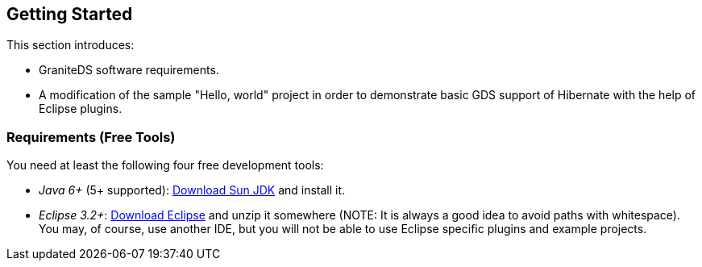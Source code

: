 :imagesdir: ./images

[[graniteds.gettingstarted]]
== Getting Started

This section introduces:
 
* GraniteDS software requirements. 
ifdef::flex[]
* Various example projects using the different kind of services (POJO, EJB 3, Seam, Spring, and Guice) that may help you in choosing the right technology 
    and starting a Flex/GDS project. 
* The complete setup of a basic "Hello, world" GDS project using Flex 3 SDK, Eclipse, and Tomcat.
endif::flex[]
ifdef::java[] 
* The complete setup of a basic "Hello, world" GDS project using Java, Eclipse, and Tomcat.
endif::java[] 
* A modification of the sample "Hello, world" project in order to demonstrate basic GDS support of Hibernate with the help of Eclipse plugins. 

[[gettingstarted.requirements]]
=== Requirements (Free Tools)

You need at least the following four free development tools:
 
* _Java 6+_ (5+ supported): link:$$http://java.sun.com/javase/downloads/index.jsp$$[Download Sun JDK] and install it. 
* __Eclipse 3.2+__: link:$$http://www.eclipse.org/downloads/$$[Download Eclipse] and unzip it somewhere (NOTE: It is always a good idea to avoid paths with whitespace). 
    You may, of course, use another IDE, but you will not be able to use Eclipse specific plugins and example projects.
ifdef::flex[] 
* _Flex 4.5 SDK_ (3+ supported): Download link:$$http://www.adobe.com/devnet/flex/flex-sdk-download.html$$[Flex SDK] and unzip it somewhere (NOTE: idem), 
    say +$$/flex_sdk_4$$+.

You may also read and follow the recommendations in this 
link:$$http://blog.brokenfunction.com/2007/01/29/how-to-develop-for-flash-on-any-os-for-free/$$[excellent article] in order to customize your development environment. 
endif::flex[] 

ifdef::flex[]
[[gettingstarted.helloworld.flex]]
=== Hello World, POJO

This section will guide you through the setting up of a very basic GraniteDS project deployed in Tomcat. Expected result is a typical "Hello, world" application 
as shown below:  

When you type a name in the text field and click _Say Hello_, a request is sent to a POJO service that replies with a string made by this concatenation: 

[source,java]
----
"Hello " + <typed name> + "!"    
----

The result is then displayed in white under the "Hello World Sample" panel. 

You may download this example project 
link:$$http://www.graniteds.org/confluence/download/attachments/16875661/helloworld.zip?version=1&amp;modificationDate=1245921645000$$[here] 
if you don't want to copy-paste the code in the following sections below. 

In order to create, build, and deploy this sample application you need these free tools:
 
* _Java 6+_ (5+ working): Download link:$$http://java.sun.com/javase/downloads/index.jsp$$[Sun JDK] and install it. 
* __Eclipse 3.5+__: Download link:$$http://www.eclipse.org/downloads/$$[Eclipse] and unzip it somewhere.             
* __Flex 4.6 SDK__: Download link:$$http://www.adobe.com/devnet/flex/flex-sdk-download.html$$[Flex 4.6 SDK] and unzip it somewhere. 
    For example, +$$/flex_4_6_sdk$$+ (for Windows users: ++$$C:\Dev\flex_4_6_sdk$$++).             
* __Tomcat 7+__: Download link:$$http://tomcat.apache.org/download-70.cgi$$[Tomcat] and unzip it somewhere. For example, +/apache-tomcat-7.0.29+ 
    (for Windows users: ++C:\Dev\apache-tomcat-7.0.29++). 
* __granite-server.jar__: You may take it from any of the GraniteDS sample applications or from GraniteDS source distribution in the +libraries/server+ folder.
    Download it link:$$http://www.graniteds.org/confluence/display/DOWNLOAD$$[here].             

Creation of the project in Eclipse: 

Start Eclipse and create a new Java project named +helloworld+. You may just type in +helloworld+ for +Project name+ and accept all other default settings.  

Because we are going to have two types of sources, Java and Flex MXML, it is better to rename the default Java source folder +src+ to +java+. 
You can do this by right-clicking on the +src+ source folder and selecting _Refactor / Rename_. 

We are now going to create a new POJO service named +HelloWorldService+. Right-click on the +java+ source folder and select _New / Class_, 
enter +org.test+ for +Package+ and +HelloWorldService+ for +Name+ in the following dialog, and then click on the _Finish_ button. In the Java source file editor, 
modify the code so it is just as follows: 

[source,java]
----
package org.test;

public class HelloWorldService {

    public String sayHello(String name) {
        return "Hello " + name + "!";
    }
}
----

You should now see something like the following picture under Eclipse: 

image::hwservice.jpg[]

Now let create the Flex client code. Create a new folder named +flex+ by right-clicking on the +helloworld+ project  and selecting _New / Folder_. 
Create a new file directly in this new folder and name it +HelloWorld.mxml+ by right-clicking on the +flex+ folder and selecting _New / File_. 
In the file editor, which may be Flah Builder or a simple text editor depending on your Eclipse installation, type in the following code: 

[source,xml]
----
<?xml version="1.0" encoding="utf-8"?>
<mx:Application
    xmlns:mx="http://www.adobe.com/2006/mxml"
    backgroundGradientColors="[#0e2e7d, #6479ab]"
    layout="vertical"
    verticalAlign="middle">

    <mx:Style>
        .Panel {
            padding-left: 8px; padding-top: 8px;
            padding-right: 8px; padding-bottom: 8px;
        }
        .Result { font-size: 26px; color: white; }
    </mx:Style>

    <mx:RemoteObject id="srv" destination="helloWorldService" />

    <mx:Panel styleName="Panel" title="Hello World Sample">
        <mx:Label text="Enter your name:"/>
        <mx:TextInput id="nameInput" />
        <mx:Button label="Say Hello" click="srv.sayHello(nameInput.text)"/>
    </mx:Panel>
        
    <mx:Label styleName="Result" text="{srv.sayHello.lastResult}"/>

</mx:Application>
----

You should now see something like the following picture under Eclipse:  

image::hwclient.jpg[]

Now we have to create the two main GraniteDS configuration files +services-config.xml+ and +web.xml+ at the root of the project. You should now see:   

image::config.jpg[]

Copy and paste the following code into these files: 

.+services-config.xml+
[source,xml]
----
<?xml version="1.0" encoding="UTF-8"?>
<services-config>

    <services>
        <service
            id="granite-service"
            class="flex.messaging.services.RemotingService"
            messageTypes="flex.messaging.messages.RemotingMessage">
            <destination id="helloWorldService">
                <channels>
                    <channel ref="my-graniteamf"/>
                </channels>
                <properties>
                    <scope>application</scope>
                    <source>org.test.HelloWorldService</source>
                </properties>
            </destination>
        </service>
    </services>

    <channels>
        <channel-definition id="my-graniteamf" class="mx.messaging.channels.AMFChannel">
            <endpoint
                uri="http://{server.name}:{server.port}/{context.root}/graniteamf/amf"
                class="flex.messaging.endpoints.AMFEndpoint"/>
        </channel-definition>
    </channels>
</services-config>
----

.+web.xml+
[source,xml]
----
<?xml version="1.0" encoding="UTF-8"?>
<web-app version="2.4" xmlns="http://java.sun.com/xml/ns/j2ee"
    xmlns:xsi="http://www.w3.org/2001/XMLSchema-instance"
    xsi:schemaLocation="http://java.sun.com/xml/ns/j2ee
                        http://java.sun.com/xml/ns/j2ee/web-app_2_4.xsd">

    <!-- general information about this web application -->
    <display-name>Hello World</display-name>
    <description>Hello World Sample Application</description>

    <!-- read services-config.xml file at web application startup -->
    <listener>
        <listener-class>org.granite.config.GraniteConfigListener</listener-class>
    </listener>

    <!-- handle AMF requests ([de]serialization) -->
    <filter>
        <filter-name>AMFMessageFilter</filter-name>
        <filter-class>org.granite.messaging.webapp.AMFMessageFilter</filter-class>
    </filter>
    <filter-mapping>
        <filter-name>AMFMessageFilter</filter-name>
        <url-pattern>/graniteamf/*</url-pattern>
    </filter-mapping>

    <!-- handle AMF requests (execution) -->
    <servlet>
        <servlet-name>AMFMessageServlet</servlet-name>
        <servlet-class>org.granite.messaging.webapp.AMFMessageServlet</servlet-class>
        <load-on-startup>1</load-on-startup>
    </servlet>
    <servlet-mapping>
        <servlet-name>AMFMessageServlet</servlet-name>
        <url-pattern>/graniteamf/*</url-pattern>
    </servlet-mapping>

    <!-- default content for helloworld application -->
    <welcome-file-list>
        <welcome-file>HelloWorld.swf</welcome-file>
    </welcome-file-list>

</web-app>
----

Put together, those four files (++HelloWorldService.java++, ++HelloWorld.mxml++, ++services-config.xml++, and ++web.xml++), define an entire 
Flex/GraniteDS application. Here are some highlights (partial/pseudo code): 

[source,java]
----
public String HelloWorldService.sayHello(String name)
----

[source,xml]
----
<mx:RemoteObject id="srv" destination="helloWorldService" />
<mx:Button label="Say Hello" click="srv.sayHello(nameInput.text)"/>
<mx:Label ... text="{srv.sayHello.lastResult}"/>
----

[source,xml]
----
<destination id="helloWorldService">
    <channel ref="graniteamf"/>
    <scope>application</scope>
    <source>org.test.HelloWorldService</source>
</destination>
<channel-definition id="my-graniteamf" ...>
    <endpoint uri="http://{server.name}:{server.port}/{context.root}/graniteamf/amf" .../>
</channel-definition>
<url-pattern>/graniteamf/*</url-pattern>
----

From top to bottom:
 
* The +HelloWorldService+ Java class declares a method +sayHello()+ that takes a +String+ argument  and returns another +String+. 

* The +HelloWorld.mxml+ Flex application declares a +RemoteObject+ named +srv+ and maps it to a destination named +helloWorldService+. 

* When you click on the _Say Hello_ button, the +RemoteObject+ triggers a server request that will call a +sayHello()+ method with the text typed 
    in the +TextInput+ named +nameInput+ as argument: +srv.sayHello(nameInput.text)+. 

* The result of this call will be displayed, when available, in a +Label+ by binding the text of this component to the  property +srv.sayHello.lastResult+ 
    that contains the last received value for this method call. 

* The +helloWorldService+ destination is declared in +services-config.xml+ and uses a channel named +graniteamf+. The Java class (source) used as a service for 
    this destination call is +org.test.HelloWorldService+ and its scope is +application+. The Java class will be created when the service is first accessed, 
    and this same and unique instance will be used for all subsequent calls; other possible values are +request+ and +session+. 

* The channel named +graniteamf+, used by the +helloWorldService+ destination, declares an endpoint whose URL will be resolved to 
    +http://localhost:8080/helloworld/graniteamf/amf+ for a local call; an actual remote production server url would be for example, 
    to +http://www.helloworld.com:80/helloworld/graniteamf/amf+. 

* +AMFMessageFilter+ and +AMFMessageServlet+ are both mapped in +web.xml+ to the same URL-pattern  +/graniteamf/\*+. 
    Inside the +helloworld+ web application, all requests that match this pattern will be go through this filter and this servlet such as 
    +http://localhost:8080/helloworld/graniteamf/amf+. 

Here is basic flow chart that summarizes the expected communication between the Flex client application and the Java server:  

image::flow.jpg[]

The last thing to do is to build and deploy the application. 

First we have to add the +granite-server.jar+ library and create a build file, here using Ant.

Create a new folder named +lib+ at the root of the project and put +granite-server.jar+ into this new folder. Create a new file named +build.xml+ at the root of the project.
Copy and paste the following content into it; you may have to modify the properties +$$FLEX_HOME$$+ and +$$TOMCAT_HOME$$+ to reflect your environment: 

[source,xml]
----
<?xml version="1.0" encoding="UTF-8"?>
<project name="hello-world" default="deploy">

    <!-- Modify FLEX_HOME/TOMCAT_HOME properties to reflect your environment -->
    <property name="FLEX_HOME" value="/flex_sdk_3"/>
    <property name="TOMCAT_HOME" value="/apache-tomcat-6.0.18"/>
    
    <!-- Declare Flex Ant tasks (such as mxmlc used below) -->
    <taskdef resource="flexTasks.tasks" classpath="${FLEX_HOME}/ant/lib/flexTasks.jar" />

    <!-- Compile MXML source code to SWF -->
    <target name="mxmlc">
        <mxmlc
            file="flex/HelloWorld.mxml"
            output="build/HelloWorld.swf"
            services="services-config.xml"
            context-root="helloworld">
        </mxmlc>
    </target>

    <!-- Build a war suitable for Tomcat (and other) -->
    <target name="war" depends="mxmlc">
        <mkdir dir="build"/>
        <war destfile="build/helloworld.war" webxml="web.xml">
            <zipfileset file="services-config.xml" prefix="WEB-INF/flex" />
            <fileset dir="build" includes="*.swf"/>
            <lib dir="lib"/>
            <classes dir="bin"/>
        </war>
    </target>

    <!-- Deploy the war in Tomcat -->
    <target name="deploy" depends="war">
        <copy todir="${TOMCAT_HOME}/webapps" file="build/helloworld.war"/>
    </target>

</project>
----

You should see something like the following picture:  

image::build.jpg[]

You may now right-click on the +build.xml+ file and select _Run As / Ant Build_. This will launch the build process,  compile the MXML code to an SWF, 
create a WAR (Web Archive), and copy it into your Tomcat +webapps+ directory. 

Finally start Tomcat and test the application. To start Tomcat, go to the directory +bin+ just under your Tomcat installation directory, +/apache-tomcat-7.0.29/bin+  
for example, and double-click on +startup.bat+, or +startup.sh+ for Unix/Mac users. After a short while, you should  see in the console that Tomcat has started. 
You may now point your Web browser to link:$$http://localhost:8080/helloworld/$$[+http://localhost:8080/helloworld/+]. 

The Flex example application should appear and you may start playing with "Hello, world" ... a fascinating game. 
endif::flex[]

ifdef::java[]
[[gettingstarted.helloworld.java]]
=== Hello World, POJO

This section will guide you through the setting up of a very basic GraniteDS project deployed in Tomcat and a Java command line client. 
Expected result is a typical "Hello, world" application. 

The client program will pass its argument to the remote service and display the result which should be a string: 

[source,java]
----
"Hello " + <argument> + "!"        
----

In order to create, build, and deploy this sample application you need these free tools:
 
* _Java 6+_ (6+ working): Download link:$$http://java.sun.com/javase/downloads/index.jsp$$[Sun JDK] and install it. 
* __Eclipse 3.5+__: Download link:$$http://www.eclipse.org/downloads/$$[Eclipse] and unzip it somewhere.             
* __Tomcat 7+__: Download link:$$http://tomcat.apache.org/download-70.cgi/$$[Tomcat] and unzip it somewhere. 
    For example, +/apache-tomcat-7.0.29+ (for Windows users: ++C:\apache-tomcat-7.0.29++). 
* __granite-server.jar__: You may take it from the GraniteDS distribution in the +libraries/server+ folder.
    Download it link:$$http://www.graniteds.org/confluence/display/DOWNLOAD$$[here].             
* _granite-client-java.jar_: You may take it from any of the GraniteDS sample applications or from GraniteDS source distribution in the +libraries/java-client+ folder.
    Download it link:$$http://www.graniteds.org/confluence/display/DOWNLOAD$$[here].             

Creation of the project in Eclipse: 

Start Eclipse and create a new Java project named +helloworld+. You may just type in +helloworld+ for +Project name+ and accept all other default settings.  

We are now going to create a new POJO service named +HelloWorldService+. Right-click on the +java+ source folder and select _New / Class_, 
enter +org.test+ for +Package+ and +HelloWorldService+ for +Name+ in the following dialog, and then click on the _Finish_ button. In the Java source file editor, 
modify the code so it is just as follows: 

[source,java]
----
package org.test;

public class HelloWorldService {

    public String sayHello(String name) {
        return "Hello " + name + "!";
    }
}
----

Next we have to create the GraniteDS configuration file +services-config.xml+ and the web application +web.xml+ at the root of the project.  

Copy and paste the following code into these files: 

.+services-config.xml+
[source,xml]
----
<?xml version="1.0" encoding="UTF-8"?>
<services-config>
    <services>
        <service
            id="granite-service"
            class="flex.messaging.services.RemotingService"
            messageTypes="flex.messaging.messages.RemotingMessage">
            <destination id="helloWorldService">
                <properties>
                    <scope>application</scope>
                    <source>org.test.HelloWorldService</source>
                </properties>
            </destination>
        </service>
    </services>
</services-config>
----

.+web.xml+
[source,xml]
----

<?xml version="1.0" encoding="UTF-8"?>
<web-app version="2.5" xmlns="http://java.sun.com/xml/ns/j2ee"
    xmlns:xsi="http://www.w3.org/2001/XMLSchema-instance"
    xsi:schemaLocation="http://java.sun.com/xml/ns/j2ee
                        http://java.sun.com/xml/ns/j2ee/web-app_2_5.xsd">

    <!-- general information about this web application -->
    <display-name>Hello World</display-name>
    <description>Hello World Sample Application</description>

    <!-- read services-config.xml file at web application startup -->
    <listener>
        <listener-class>org.granite.config.GraniteConfigListener</listener-class>
    </listener>

    <!-- handle AMF requests ([de]serialization) -->
    <filter>
        <filter-name>AMFMessageFilter</filter-name>
        <filter-class>org.granite.messaging.webapp.AMFMessageFilter</filter-class>
    </filter>
    <filter-mapping>
        <filter-name>AMFMessageFilter</filter-name>
        <url-pattern>/graniteamf/*</url-pattern>
    </filter-mapping>

    <!-- handle AMF requests (execution) -->
    <servlet>
        <servlet-name>AMFMessageServlet</servlet-name>
        <servlet-class>org.granite.messaging.webapp.AMFMessageServlet</servlet-class>
        <load-on-startup>1</load-on-startup>
    </servlet>
    <servlet-mapping>
        <servlet-name>AMFMessageServlet</servlet-name>
        <url-pattern>/graniteamf/*</url-pattern>
    </servlet-mapping>

</web-app>
----

Next we have to build and deploy the server application: 

Create a folder named +lib+ at the root of the project and put +granite-server.jar+ in this folder. Create a new file named +build.xml+ at the root of the
project and copy/paste the following content into it; you may have to modify +$$TOMCAT_HOME$$+ to reflect your environment: 

.+build.xml+
[source,xml]
----
<?xml version="1.0" encoding="UTF-8"?>
<project name="hello-world" default="deploy">

    <!-- Modify TOMCAT_HOME properties to reflect your environment -->
    <property name="TOMCAT_HOME" value="/apache-tomcat-7.0.29"/>
    
    <!-- Build a war suitable for Tomcat (and other) -->
    <target name="war">
        <mkdir dir="build"/>
        <war destfile="build/helloworld.war" webxml="web.xml">
            <zipfileset file="services-config.xml" prefix="WEB-INF/flex" />
            <lib dir="lib"/>
            <classes dir="bin"/>
        </war>
    </target>

    <!-- Deploy the war in Tomcat -->
    <target name="deploy" depends="war">
        <copy todir="${TOMCAT_HOME}/webapps" file="build/helloworld.war"/>
    </target>

</project>
----

You may now right-click on the +build.xml+ file and select _Run As / Ant Build_. This will launch the build process, create a WAR (Web Archive), 
and copy it into your Tomcat +webapps+ directory. 

Then start Tomcat. Go to the directory +bin+ just under your Tomcat installation directory, +/apache-tomcat-7.0.29/bin+ for example, and double-click 
on +startup.bat+, or +startup.sh+ for Unix/Mac users. After a short while, you should see in the console that Tomcat has started. 

You should now see something like the following picture under Eclipse:  

image::hwservicej.jpg[]

Now let create the Java client code, for this example we are simply going to create a command line application but we could use any Java view technology, 
such as Swing, JavaFX, SWT or Android.  

Create a new Java project named +helloworld-client+. Create a new class directly in this new folder and name it +HelloWorldClient+ in the package 
+org.test.client+ by right-clicking on the +src+ folder and selecting _New / Class_. In the editor, type in the following code: 

[source,java]
----
package org.test.client;

import java.net.URI;
import java.util.concurrent.TimeUnit;

import org.granite.client.messaging.RemoteService;
import org.granite.client.messaging.ResultFaultIssuesResponseListener;
import org.granite.client.messaging.channel.amf.AMFRemotingChannel;
import org.granite.client.messaging.events.FaultEvent;
import org.granite.client.messaging.events.IssueEvent;
import org.granite.client.messaging.events.ResultEvent;
import org.granite.client.messaging.transport.apache.ApacheAsyncTransport;

public class HelloWorldClient {
    
	public static void main(String[] args) throws Exception {
        AMFChannelFactory channelFactory = new AMFChannelFactory();
        channelFactory.start();
		RemotingChannel channel = channelFactory.newRemotingChannel("graniteamf", new URI("http://localhost:8080/helloworld/graniteamf/amf.txt"), 2);		
		RemoteService service = new RemoteService(channel, "helloWorldService");
		service.newInvocation("sayHello", args[0]).setTimeToLive(5, TimeUnit.SECONDS)
			.addListener(new ResultFaultIssuesResponseListener() {
			
			@Override
			public void onResult(ResultEvent event) {
				System.out.println("Result: " + event.getResult());
			}
			
			@Override
			public void onFault(FaultEvent event) {
				System.err.println("Fault: " + event.toString());
			}
			
			@Override
			public void onIssue(IssueEvent event) {
				System.err.println("Issue: " + event.toString());
			}
		}).invoke();
	}
}
----

You will also need to add a few libraries in a +lib+ folder and add them to the build path of the project with __Right Click/Build Path/Add to Builder Path__: 

* +granite-client.jar+
* +httpclient-4.3-beta1.jar+
* +httpcore-4.2-beta2.jar+
* +httpcore-nio-4.3-beta2.jar+
* +httpasyncclient-4.0-beta4.jar+
* +commons-logging-1.1.1.jar+
* +commons-codec-1.6.jar+

You may now run the Java application in Eclipse by right-clicking the class +HelloWorldClient+ and _Run As.../Java Application_.
The result should appear in the Eclipse console. You can test different results by changing the run arguments in the Eclipse Run configuration for the application. 

Here are some highlights on some parts of the code and configuration: 

[source,java]
----
public String HelloWorldService.sayHello(String name)        
----

The +HelloWorldService+ is a simple Java service which declares a method +sayHello()+ that takes a +String+ argument  and returns another +String+. 

[source,xml]
----
<destination id="helloWorldService">
    <channel ref="graniteamf"/>
    <scope>application</scope>
    <source>org.test.HelloWorldService</source>
</destination>
----

This part of the +services-config.xml+ defines a mapping between a destination name and the service class and its scope. This is a basic declaration 
for an application scoped bean that will be created and managed by GraniteDS itself but there are other kinds of configurations that give access to beans 
managed by an existing container such as Spring, or that use annotations to declare the remote enabled classes.  

[source,xml]
----
<url-pattern>/graniteamf/*</url-pattern>		
----

This part of +web.xml+ defines the mapping between the target url and the GraniteDS servlet. Other kinds of configuration are also possible which use 
a Spring MVC dispatcher servlet or use Servlet 3 features to automatically initialize the GraniteDS servlet. +/graniteamf/\*+ is the default and recommended 
url mapping for GraniteDS, but any other can work. 

[source,java]
----
AMFChannelFactory channelFactory = new AMFChannelFactory();
channelFactory.start();
RemotingChannel channel = channelFactory.newRemotingChannel("graniteamf",
	new URI("http://localhost:8080/helloworld/graniteamf/amf.txt"));
RemoteService srv = new RemoteService(channel, "helloWorldService");        
----

This is the initialization part of the GraniteDS Java client. It requires creating and starting a channel factory with the desired protocol (here AMF),
creating a remoting channel and a +RemoteService+ whose target destination matches the destination declared earlier in the server configuration.

[source,java]
----
srv.newInvocation("sayHello", args[0]).setTimeToLive(5, TimeUnit.SECONDS)
	.addListener(new ResultFaultIssuesResponseListener() {
				
	@Override
	public void onResult(ResultEvent event) {
		System.out.println("Result: " + event.getResult());
	}
	
	@Override
	public void onFault(FaultEvent event) {
		System.err.println("Fault: " + event.toString());
	}
	
	@Override
	public void onIssue(IssueEvent event) {
		System.err.println("Issue: " + event.toString());
	}
}).invoke();
----

This is the main client part where the +RemoteService+ triggers a server request that will call the +sayHello()+ method with the first argument 
of the +main+ method: +srv.sayHello(args[0])+.

The result of this call will be displayed, when available, in the console output in the asynchronous result handler of the remote call.
endif::java[] 

ifdef::flex[]
[[gettingstarted.helloworldrev]]
=== Hello World, revisited with EJB3

This tutorial shows an evolution of the basic "Hello, world" example application with some Hibernate persistence operations (JPA). When finished and 
deployed it should look like this picture:  

image::hw1.jpg[]

In this picture, you see a small data grid that displays the history of all previous say hello operations. This history is persisted in the database
by means of a JPA entity bean and those objects are serialized back to the Flex client each time you enter a new name. 

This example also shows basic usage of the Granite Eclipse Builder and externalization configuration. 

If you don't want to follow this tutorial step by step you may download it as a zip archive 
link:$$http://www.graniteds.org/confluence/download/attachments/16875663/helloworld2.zip?version=1&amp;modificationDate=1245777729000$$[here]. 

In order to create, build, and deploy this sample application you need these free tools:
 
* _Java 5+_ (6+ working): Download link:$$http://java.sun.com/javase/downloads/index.jsp$$[Sun JDK] and install it. 
* __Eclipse 3.3+__: Download link:$$http://www.eclipse.org/downloads/$$[Eclipse] and unzip it somewhere.             
* __Flex 4.6 SDK__: Download link:$$http://www.adobe.com/devnet/flex/flex-sdk-download.html$$[Flex 4.6 SDK] and unzip it somewhere. 
    For example, +$$/flex_4_6_sdk$$+ (for Windows users: ++$$C:\Dev\flex_4_6_sdk$$++).             
* __JBoss 4.2.3.GA__: Download link:$$http://www.jboss.org/jbossas/downloads/$$[JBoss] and unzip it somewhere. For example, +/jboss-4.2.3.GA+ 
    (for Windows users: ++C:\Dev\jboss-4.2.3.GA++). 
* _granite-server.jar_, _granite-server-ejb.jar_, _granite-server-hibernate.jar_: You may take it from GraniteDS distribution in the +libraries/server+ folder.
    Download it link:$$http://www.graniteds.org/confluence/display/DOWNLOAD$$[here].             
* _granite-client-flex.swc_: You may take it from GraniteDS distribution in the +libraries/flex-client+ folder.
    Download it link:$$http://www.graniteds.org/confluence/display/DOWNLOAD$$[here].             
* __GraniteDS Eclipse Builder__: You may download it link:$$http://www.graniteds.org/confluence/display/DOWNLOAD$$[here] 
    (follow these installation instructions <<graniteds.gas3,here>>). 


Creation of the project in Eclipse: 

Start Eclipse and create a new Java project named +helloworld2+. You may just type in +helloworld2+ for +Project name+ and accept all other default settings. 
Because we are going to have two types of sources, Java and Flex MXML, it is better to rename the default Java source folder +src+ to +java+. 
You can do this by right-clicking on the +src+ source folder and selecting _Refactor / Rename_. 

Create a new directory named +lib+ at the root of this project and put +granite-server.jar+, +granite-server-ejb.jar+, +granite-server-hibernate.jar+,
+granite-client-flex.swc+ into it. Also add these two JBoss jars: +ejb3-persistence.jar+ and +jboss-ejb3x.jar+, which you will find in the +/jboss-4.2.3.GA/server/default/lib+ directory.
Right-click on those JBoss jars and select _Build Path / Add to Build Path_. 

You should now see something like the following picture under Eclipse:  
 
image::hw2.jpg[]

Right-click on the +java+ source folder, select _New / Class_ and fill the New Java Class dialog as follows: 

image::hw3.jpg[]

Copy and paste the following code in the Java editor: 

[source,java]
----
package org.test;

import java.io.Serializable;

import javax.persistence.Basic;
import javax.persistence.Entity;
import javax.persistence.GeneratedValue;
import javax.persistence.Id;

@Entity
public class Welcome implements Serializable {

    private static final long serialVersionUID = 1L;

    @Id @GeneratedValue
    private Integer id;

    @Basic
    private String name;

    public Welcome() {
    }

    public Welcome(String name) {
        this.name = name;
    }
    
    public Integer getId() {
        return id;
    }

    public String getName() {
        return name;
    }
    public void setName(String name) {
        this.name = name;
    }
}
----

This basic JPA entity bean declares a read-only +id+ field, auto incremented primary key in the database, and a +name+ field, the name of the person 
that was entered in the Flex application when saying hello. 

We are now going to create an EJB 3 session bean that will handle the say hello and persistence operations. 

Create a new Java interface named +HelloWorldService+ by right-clicking on the +org.test+ package and choosing  _New / Interface_. Then copy and paste 
the following code: 

[source,java]
----
package org.test;

import java.util.List;

public interface HelloWorldService {

    public String sayHello(String name);
    public List<Welcome> findWelcomeHistory();
}
----

Create a new Java class named +HelloWorldServiceBean+ that implements the +HelloWorldService+ interface by  right-clicking on the +org.test+ package 
and choosing _New / Class_. Then copy and paste the following code: 

[source,java]
----
package org.test;

import java.util.List;

import javax.ejb.Local;
import javax.ejb.Stateless;
import javax.persistence.EntityManager;
import javax.persistence.PersistenceContext;
import javax.persistence.Query;

@Stateless
@Local(HelloWorldService.class)
public class HelloWorldServiceBean implements HelloWorldService {

    @PersistenceContext
    protected EntityManager manager;

    @Override
    public String sayHello(String name) {
        manager.persist(new Welcome(name));
        return "Hello " + name + "!";
    }

    @SuppressWarnings("unchecked")
    @Override
    public List<Welcome> findWelcomeHistory() {
        Query query = manager.createQuery("from " + Welcome.class.getName());
        return query.getResultList();
    }
}
----

We now have a complete EJB 3 stateless session bean that will persist each name passed to the +sayHello()+ method and return the list of all previous welcome 
operations with the +findWelcomeHistory()+ method. 

Your Java project should look like that after this step:  

image::hw5.jpg[]

Now let create the Flex client code. Create a new folder named +flex+ by right-clicking on the +helloworld2+ project and selecting _New / Folder_. 
Create a new file directly in this new folder and name it +HelloWorld.mxml+  by right-clicking on the +flex+ folder and selecting _New / File_. 
In the file editor, which may be Flah Builder  or a simple text editor depending on your Eclipse installation, type in the following code: 

[source,xml]
----
<?xml version="1.0" encoding="utf-8"?>
<mx:Application
    xmlns:mx="http://www.adobe.com/2006/mxml"
    backgroundGradientColors="[#0e2e7d, #6479ab]"
    layout="vertical"
    verticalAlign="middle"
    creationComplete="srv.findWelcomeHistory()">

    <mx:Style>
        .Panel {
            padding-left: 8px; padding-top: 8px;
            padding-right: 8px; padding-bottom: 8px;
        }
        .Result { font-size: 26px; color: white; }
    </mx:Style>

    <mx:RemoteObject id="srv" destination="helloWorldService" />

    <mx:Panel styleName="Panel" title="Hello World Sample">
        <mx:Label text="Enter your name:"/>
        <mx:TextInput id="nameInput" width="200" />
        <mx:Button label="Say Hello"
           click="srv.sayHello(nameInput.text);srv.findWelcomeHistory()"/>
        
        <mx:Label text="History:"/>
        <mx:DataGrid dataProvider="{srv.findWelcomeHistory.lastResult}"
          width="200" height="200"/>
    </mx:Panel>
        
    <mx:Label styleName="Result" text="{srv.sayHello.lastResult}"/>
    
</mx:Application>
----

Some explanations:
 
* This Flex application uses a +RemoteObject+ named +srv+ that will be bound to the stateless session bean  we have created earlier. The actual binding 
    between the destination named +helloWorldService+ and the Java service is specified in the +services-config.xml+ that we will create later. 
* When the Flex application is completely created, see the +creationComplete+ event handler, it first calls the  +findWelcomeHistory()+ method of the 
    Java service. The result of this call is displayed in the +DataGrid+, see the +dataProvider="{srv.findWelcomeHistory.lastResult}"+ attribute. 
* When you click on the _Say Hello_ button after entering a name in the +TextInput+ field, it calls the +sayHello()+ method on the server with the 
    supplied name and then the +findWelcomeHistory()+ method whose result  is used to update the +DataGrid+ content. 
    See the +click="srv.sayHello(nameInput.text);srv.findWelcomeHistory()"+  attribute.  
* The returned +String+ of the +sayHello()+ method, +$$"Hello " + name + "!"$$+ in the Java service, is displayed in a +Label+ just below the +Panel+. 
    See the  +text="{srv.sayHello.lastResult}"+ attribute. 

We are now going to configure the Granite Eclipse Builder that will generate the +Welcome+ entity bean ActionScript3 equivalent. 
You can install it directly from the Eclipse marketplace, and restart. In your package explorer, right-click on the +helloworld2+ project and 
select __Add GraniteDS Nature__:  

image::hw6.jpg[]

In the configuration wizard, click on the _Add Folder_ button and select the +java+ source folder:  

image::hw7.jpg[]

Select the _Excluded_ subnode and click on the _Edit_ button. In the following dialog, change the _Output Directory_ to +flex+, instead of the default +as3+, 
and add the  +\*\*/\*Service\*.java+ exclusion pattern, as we don't want code generation for services, just for entities:  

image::hw8.jpg[]

After those short configuration steps, you may accept all other default options and click directly on the _Finish_ button in the wizard. 
The generation process starts and produces two files as shown in the following picture:  

image::hw9.jpg[]

There is no need to modify those files for our short example but, if you want to add specific methods to your ActionScript 3 bean, you must put it in 
the +Welcome.as+ class and not in the +WelcomeBase.as+ class that may be overwritten by subsequent generation processes. 
If you look at the +WelcomeBase.as+ class, you will see that the generated code reproduces the +Welcome.java+ fields and accesses 
(read-only +id+ and read-write ++name++). It also implements the code required for externalization mechanisms with lazy loading support. 
See <<remoting.externalization,Externalizers>> documentation for details. 

The rest is only a matter of configuration files. First, create a new file named +granite-config.xml+ at the root of the +helloworld2+ project 
directory with this content:         

[source,xml]
----
<?xml version="1.0" encoding="UTF-8"?>
<!DOCTYPE granite-config PUBLIC "-//Granite Data Services//DTD granite-config internal//EN"
    "http://www.graniteds.org/public/dtd/3.0.0/granite-config.dtd">

<granite-config>

    <class-getter type="org.granite.hibernate.HibernateClassGetter"/>

    <externalizers>
        <externalizer type="org.granite.hibernate.HibernateExternalizer">
            <include annotated-with="javax.persistence.Entity"/>
        </externalizer>
    </externalizers>

</granite-config>
----

This configuration instructs GDS to externalize all Java classes annotated with the +@Entity+ annotation (such as our  +Welcome.java+ entity bean). 

Next we need a Flex +services-config.xml+ as follows. Create it in at root of the project, as for ++granite-config.xml++: 

[source,xml]
----
<?xml version="1.0" encoding="UTF-8"?>

<services-config>

    <services>
        <service
            id="granite-service"
            class="flex.messaging.services.RemotingService"
            messageTypes="flex.messaging.messages.RemotingMessage">
            <destination id="helloWorldService">
                <channels>
                    <channel ref="my-graniteamf"/>
                </channels>
                <properties>
                    <factory>ejbFactory</factory>
                </properties>
            </destination>
        </service>
    </services>
    
    <factories>
        <factory id="ejbFactory" class="org.granite.messaging.service.EjbServiceFactory">
            <properties>
                <lookup>helloworld/{capitalized.destination.id}Bean/local</lookup>
            </properties>
        </factory>
    </factories>

    <channels>
        <channel-definition id="my-graniteamf" class="mx.messaging.channels.AMFChannel">
            <endpoint
                uri="http://{server.name}:{server.port}/{context.root}/graniteamf/amf"
                class="flex.messaging.endpoints.AMFEndpoint"/>
        </channel-definition>
    </channels>

</services-config>
----

This is where the destination id +HelloWorldService+ is bound to our stateless EJB 3 session bean service. When the +RemoteObject+ in +HelloWorld.mxml+ is called, 
the destination id is used in the +EjbServiceFactory+ to lookup the EJB; +helloworld/{capitalized.destination.id}Bean/local+ is resolved to 
+helloworld/HelloWorldServiceBean/local+, that is the JNDI name used in JBoss to access the EJB. 

We then need three additional configuration files: +application.xml+, +persistence.xml+ and +web.xml+. All are standard J2EE configuration files and you will 
find detailed documentation on them on the Internet. Here is their contents.  Again, create them at the root of the project: 

.+application.xml+
[source,xml]
----
<?xml version="1.0" encoding="UTF-8"?>

<application>
    <display-name>GraniteDS HelloWorld</display-name>
    <module>
        <web>
            <web-uri>helloworld.war</web-uri>
            <context-root>/helloworld</context-root>
        </web>
    </module>
    <module>
        <ejb>helloworld.jar</ejb>
    </module>
</application>
----

.+persistence.xml+
[source,xml]
----
<?xml version="1.0" encoding="UTF-8"?>

<persistence>
    <persistence-unit name="ejb3">
        <jta-data-source>java:/DefaultDS</jta-data-source>
        <properties>
            <property name="hibernate.hbm2ddl.auto" value="update"/>
        </properties>
    </persistence-unit>
</persistence>
----

.+web.xml+
[source,xml]
----
<?xml version="1.0" encoding="UTF-8"?>

<web-app version="2.4" xmlns="http://java.sun.com/xml/ns/j2ee"
    xmlns:xsi="http://www.w3.org/2001/XMLSchema-instance"
    xsi:schemaLocation="http://java.sun.com/xml/ns/j2ee
                        http://java.sun.com/xml/ns/j2ee/web-app_2_4.xsd">

    <!-- general information about this web application -->
    <display-name>Hello World</display-name>
    <description>Hello World Sample Application</description>

    <!-- read services-config.xml file at web application startup -->
    <listener>
        <listener-class>org.granite.config.GraniteConfigListener</listener-class>
    </listener>

    <!-- handle AMF requests ([de]serialization) -->
    <filter>
        <filter-name>AMFMessageFilter</filter-name>
        <filter-class>org.granite.messaging.webapp.AMFMessageFilter</filter-class>
    </filter>
    <filter-mapping>
        <filter-name>AMFMessageFilter</filter-name>
        <url-pattern>/graniteamf/*</url-pattern>
    </filter-mapping>

    <!-- handle AMF requests (execution) -->
    <servlet>
        <servlet-name>AMFMessageServlet</servlet-name>
        <servlet-class>org.granite.messaging.webapp.AMFMessageServlet</servlet-class>
        <load-on-startup>1</load-on-startup>
    </servlet>
    <servlet-mapping>
        <servlet-name>AMFMessageServlet</servlet-name>
        <url-pattern>/graniteamf/*</url-pattern>
    </servlet-mapping>

    <!-- default content for helloworld application -->
    <welcome-file-list>
        <welcome-file>HelloWorld.swf</welcome-file>
    </welcome-file-list>

</web-app>
----

You should now see something like this in your package explorer:  

image::hw10.jpg[]

The last thing to do is to build and deploy the application. 

Create a new file named +build.xml+ at the root of the project. Copy and paste the following content into it; you may have to modify 
the properties +$$FLEX_HOME$$+ and +$$TOMCAT_HOME$$+ to reflect your environment: 

.+build.xml+
[source,xml]
----
<?xml version="1.0" encoding="UTF-8"?>

<project name="hello-world" default="deploy">

    <!-- Modify FLEX_HOME/JBOSS_HOME properties to reflect your environment -->
    <property name="FLEX_HOME" value="/flex_4_6_sdk"/>
    <property name="JBOSS_HOME" value="/jboss-4.2.3.GA"/>
    
    <!-- Declare Flex Ant tasks (such as mxmlc used below) -->
    <taskdef resource="flexTasks.tasks" classpath="${FLEX_HOME}/ant/lib/flexTasks.jar" />

    <!-- Compile MXML source code to SWF -->
    <target name="mxmlc">
        <mxmlc
            file="flex/HelloWorld.mxml"
            output="build/HelloWorld.swf"
            services="services-config.xml"
            context-root="helloworld">
            
            <source-path path-element="flex" />

            <!-- Make sure that the Welcome.as class is compiled into
                 our HelloWorld.swf (otherwise mxmlc doesn't include it
                 because there are no explicit reference to this class
                 in HelloWorld.mxml -->
            <includes symbol="org.test.Welcome" />
            
            <!-- Make sure that all "essentials" GDS classes are included into
                 our HelloWorld.swf (otherwise mxmlc doesn't include them
                 because there is no explicit reference to these classes
                 in HelloWorld.mxml and Welcome.as -->
            <compiler.include-libraries dir="lib" append="true">
                <include name="granite-essentials.swc" />
            </compiler.include-libraries>
        </mxmlc>
    </target>

    <!-- Build an ear suitable for JBoss -->
    <target name="ear" depends="mxmlc">
        <mkdir dir="build"/>
        <jar destfile="build/helloworld.jar">
            <fileset dir="bin" includes="**/*.class"/>
            <zipfileset file="persistence.xml" prefix="META-INF" />
        </jar>
        <war destfile="build/helloworld.war" webxml="web.xml">
            <zipfileset file="services-config.xml" prefix="WEB-INF/flex" />
            <zipfileset file="granite-config.xml" prefix="WEB-INF/granite" />
            <fileset dir="build" includes="*.swf"/>
        </war>
        <ear destfile="build/helloworld.ear" appxml="application.xml">
            <fileset dir="build" includes="*.jar,*.war"/>
            <zipfileset dir="lib" includes="granite*.jar" prefix="lib" />
        </ear>
    </target>

    <!-- Deploy the ear in JBoss -->
    <target name="deploy" depends="ear">
        <copy todir="${JBOSS_HOME}/server/default/deploy" file="build/helloworld.ear"/>
    </target>

</project>
----

Basically, this Ant build compiles our Flex code in a swf and package everything in an ear suitable for JBoss deployment. 

[WARNING]
====
Read the comments in the above +build.xml+_ about including AS3 classes/SWC libraries into the compiled SWF!
Missing this point leads to a very common _Flex runtime error_ because of unexpected mxmlc compiler optimizations! 
====

You may now right-click on the +build.xml+ file and select _Run As / Ant Build_. This will launch the build process, compile the MXML code to an SWF, 
create an ear (Enterprise ARchive) and copy it into your JBoss +deploy+ directory. 

Finally start JBoss and test the application. To start JBoss, go to the directory +bin+ just under your JBoss installation directory, 
+/jboss-4.2.3.GA/bin+ for example, and double-click on +run.bat+, or +run.sh+ for Unix/Mac users. After a short while, you should see in the console 
that JBoss has started. You may now point your Web browser to link:$$http://localhost:8080/helloworld/$$[+http://localhost:8080/helloworld/+]. 
endif::flex[]
